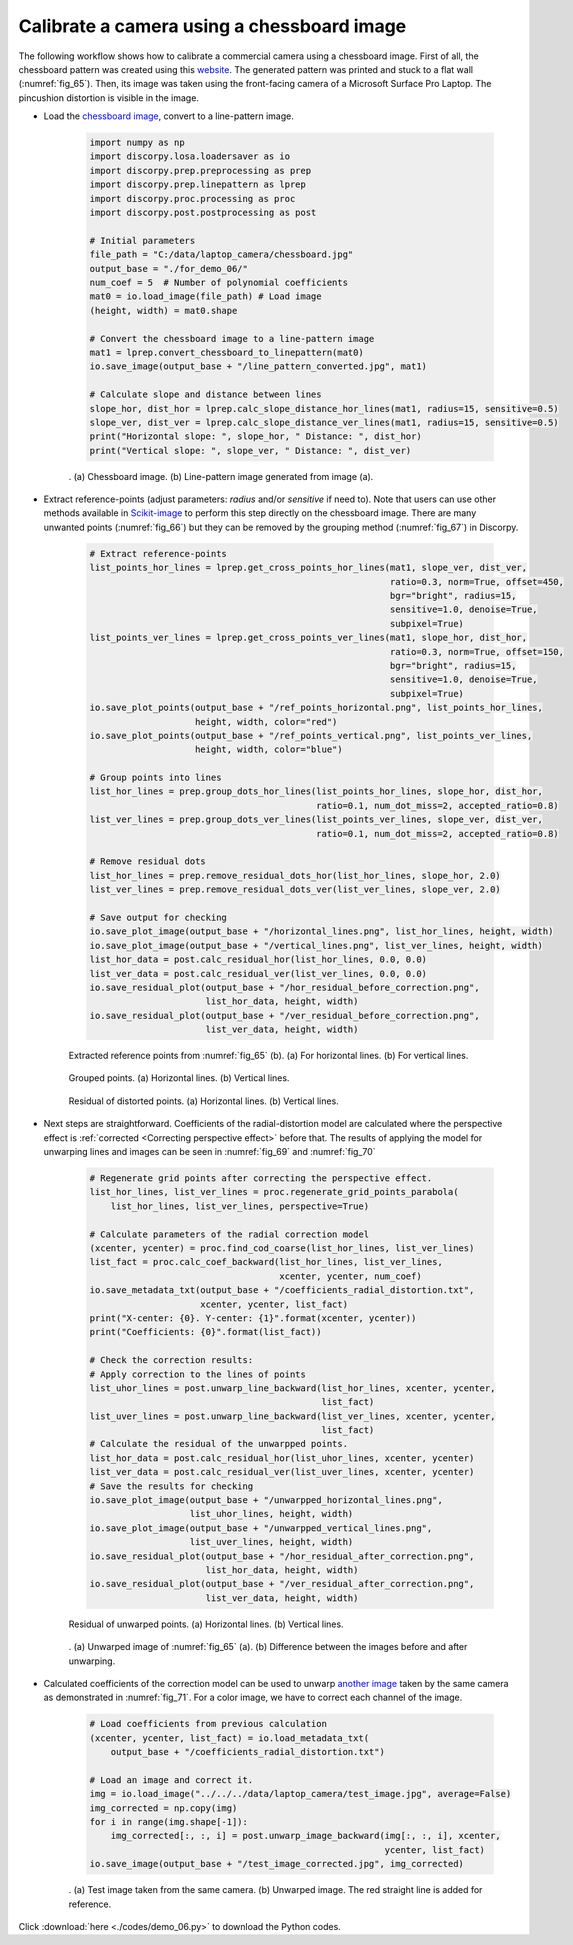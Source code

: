 Calibrate a camera using a chessboard image
===========================================

The following workflow shows how to calibrate a commercial camera using a chessboard
image. First of all, the chessboard pattern was created using this
`website <https://markhedleyjones.com/projects/calibration-checkerboard-collection>`__.
The generated pattern was printed and stuck to a flat wall (:numref:`fig_65`).
Then, its image was taken using the front-facing camera of a Microsoft Surface Pro
Laptop. The pincushion distortion is visible in the image.

- Load the `chessboard image <https://github.com/DiamondLightSource/discorpy/tree/master/data/laptop_camera>`__,
  convert to a line-pattern image.

    .. code-block:: python

        import numpy as np
        import discorpy.losa.loadersaver as io
        import discorpy.prep.preprocessing as prep
        import discorpy.prep.linepattern as lprep
        import discorpy.proc.processing as proc
        import discorpy.post.postprocessing as post

        # Initial parameters
        file_path = "C:/data/laptop_camera/chessboard.jpg"
        output_base = "./for_demo_06/"
        num_coef = 5  # Number of polynomial coefficients
        mat0 = io.load_image(file_path) # Load image
        (height, width) = mat0.shape

        # Convert the chessboard image to a line-pattern image
        mat1 = lprep.convert_chessboard_to_linepattern(mat0)
        io.save_image(output_base + "/line_pattern_converted.jpg", mat1)

        # Calculate slope and distance between lines
        slope_hor, dist_hor = lprep.calc_slope_distance_hor_lines(mat1, radius=15, sensitive=0.5)
        slope_ver, dist_ver = lprep.calc_slope_distance_ver_lines(mat1, radius=15, sensitive=0.5)
        print("Horizontal slope: ", slope_hor, " Distance: ", dist_hor)
        print("Vertical slope: ", slope_ver, " Distance: ", dist_ver)

    .. figure:: figs/demo_06/fig1.jpg
        :name: fig_65
        :figwidth: 100 %
        :align: center
        :figclass: align-center

        . (a) Chessboard image. (b) Line-pattern image generated from image (a).

- Extract reference-points (adjust parameters: *radius* and/or *sensitive* if need to).
  Note that users can use other methods available in `Scikit-image <https://scikit-image.org/docs/dev/auto_examples/features_detection/plot_corner.html>`__
  to perform this step directly on the chessboard image. There are many unwanted points
  (:numref:`fig_66`) but they can be removed by the grouping method (:numref:`fig_67`)
  in Discorpy.

    .. code-block:: python

        # Extract reference-points
        list_points_hor_lines = lprep.get_cross_points_hor_lines(mat1, slope_ver, dist_ver,
                                                                 ratio=0.3, norm=True, offset=450,
                                                                 bgr="bright", radius=15,
                                                                 sensitive=1.0, denoise=True,
                                                                 subpixel=True)
        list_points_ver_lines = lprep.get_cross_points_ver_lines(mat1, slope_hor, dist_hor,
                                                                 ratio=0.3, norm=True, offset=150,
                                                                 bgr="bright", radius=15,
                                                                 sensitive=1.0, denoise=True,
                                                                 subpixel=True)
        io.save_plot_points(output_base + "/ref_points_horizontal.png", list_points_hor_lines,
                            height, width, color="red")
        io.save_plot_points(output_base + "/ref_points_vertical.png", list_points_ver_lines,
                            height, width, color="blue")

        # Group points into lines
        list_hor_lines = prep.group_dots_hor_lines(list_points_hor_lines, slope_hor, dist_hor,
                                                   ratio=0.1, num_dot_miss=2, accepted_ratio=0.8)
        list_ver_lines = prep.group_dots_ver_lines(list_points_ver_lines, slope_ver, dist_ver,
                                                   ratio=0.1, num_dot_miss=2, accepted_ratio=0.8)

        # Remove residual dots
        list_hor_lines = prep.remove_residual_dots_hor(list_hor_lines, slope_hor, 2.0)
        list_ver_lines = prep.remove_residual_dots_ver(list_ver_lines, slope_ver, 2.0)

        # Save output for checking
        io.save_plot_image(output_base + "/horizontal_lines.png", list_hor_lines, height, width)
        io.save_plot_image(output_base + "/vertical_lines.png", list_ver_lines, height, width)
        list_hor_data = post.calc_residual_hor(list_hor_lines, 0.0, 0.0)
        list_ver_data = post.calc_residual_ver(list_ver_lines, 0.0, 0.0)
        io.save_residual_plot(output_base + "/hor_residual_before_correction.png",
                              list_hor_data, height, width)
        io.save_residual_plot(output_base + "/ver_residual_before_correction.png",
                              list_ver_data, height, width)

    .. figure:: figs/demo_06/fig2.png
        :name: fig_66
        :figwidth: 100 %
        :align: center
        :figclass: align-center

        Extracted reference points from :numref:`fig_65` (b). (a) For horizontal
        lines. (b) For vertical lines.

    .. figure:: figs/demo_06/fig3.png
        :name: fig_67
        :figwidth: 100 %
        :align: center
        :figclass: align-center

        Grouped points. (a) Horizontal lines. (b) Vertical lines.

    .. figure:: figs/demo_06/fig4.png
        :name: fig_68
        :figwidth: 100 %
        :align: center
        :figclass: align-center

        Residual of distorted points. (a) Horizontal lines. (b) Vertical lines.

- Next steps are straightforward. Coefficients of the radial-distortion model are calculated
  where the perspective effect is :ref:`corrected <Correcting perspective effect>` before that.
  The results of applying the model for unwarping lines and images can be seen in
  :numref:`fig_69` and :numref:`fig_70`

    .. code-block:: python

        # Regenerate grid points after correcting the perspective effect.
        list_hor_lines, list_ver_lines = proc.regenerate_grid_points_parabola(
            list_hor_lines, list_ver_lines, perspective=True)

        # Calculate parameters of the radial correction model
        (xcenter, ycenter) = proc.find_cod_coarse(list_hor_lines, list_ver_lines)
        list_fact = proc.calc_coef_backward(list_hor_lines, list_ver_lines,
                                            xcenter, ycenter, num_coef)
        io.save_metadata_txt(output_base + "/coefficients_radial_distortion.txt",
                             xcenter, ycenter, list_fact)
        print("X-center: {0}. Y-center: {1}".format(xcenter, ycenter))
        print("Coefficients: {0}".format(list_fact))

        # Check the correction results:
        # Apply correction to the lines of points
        list_uhor_lines = post.unwarp_line_backward(list_hor_lines, xcenter, ycenter,
                                                    list_fact)
        list_uver_lines = post.unwarp_line_backward(list_ver_lines, xcenter, ycenter,
                                                    list_fact)
        # Calculate the residual of the unwarpped points.
        list_hor_data = post.calc_residual_hor(list_uhor_lines, xcenter, ycenter)
        list_ver_data = post.calc_residual_ver(list_uver_lines, xcenter, ycenter)
        # Save the results for checking
        io.save_plot_image(output_base + "/unwarpped_horizontal_lines.png",
                           list_uhor_lines, height, width)
        io.save_plot_image(output_base + "/unwarpped_vertical_lines.png",
                           list_uver_lines, height, width)
        io.save_residual_plot(output_base + "/hor_residual_after_correction.png",
                              list_hor_data, height, width)
        io.save_residual_plot(output_base + "/ver_residual_after_correction.png",
                              list_ver_data, height, width)

    .. figure:: figs/demo_06/fig5.png
        :name: fig_69
        :figwidth: 100 %
        :align: center
        :figclass: align-center

        Residual of unwarped points. (a) Horizontal lines. (b) Vertical lines.

    .. figure:: figs/demo_06/fig6.jpg
        :name: fig_70
        :figwidth: 100 %
        :align: center
        :figclass: align-center

        . (a) Unwarped image of :numref:`fig_65` (a). (b) Difference between the images
        before and after unwarping.

- Calculated coefficients of the correction model can be used to unwarp
  `another image <https://github.com/DiamondLightSource/discorpy/tree/master/data/laptop_camera>`__
  taken by the same camera as demonstrated in :numref:`fig_71`. For a color image, we have
  to correct each channel of the image.


    .. code-block:: python

        # Load coefficients from previous calculation
        (xcenter, ycenter, list_fact) = io.load_metadata_txt(
            output_base + "/coefficients_radial_distortion.txt")

        # Load an image and correct it.
        img = io.load_image("../../../data/laptop_camera/test_image.jpg", average=False)
        img_corrected = np.copy(img)
        for i in range(img.shape[-1]):
            img_corrected[:, :, i] = post.unwarp_image_backward(img[:, :, i], xcenter,
                                                                ycenter, list_fact)
        io.save_image(output_base + "/test_image_corrected.jpg", img_corrected)

    .. figure:: figs/demo_06/fig7.jpg
        :name: fig_71
        :figwidth: 100 %
        :align: center
        :figclass: align-center

        . (a) Test image taken from the same camera. (b) Unwarped image. The red
        straight line is added for reference.

Click :download:`here <./codes/demo_06.py>` to download the Python codes.
